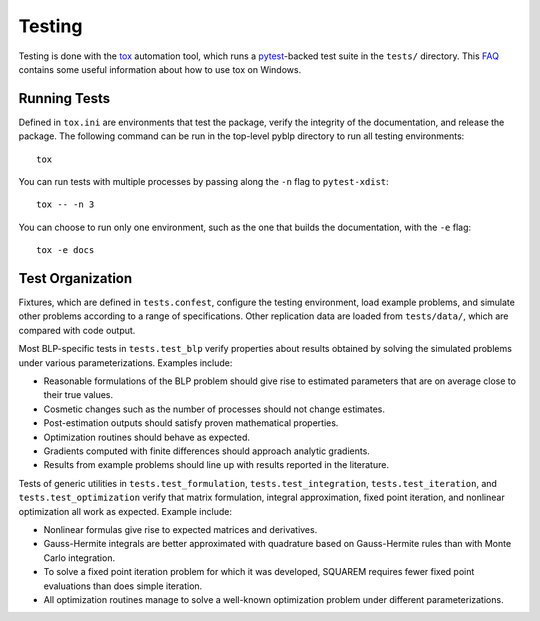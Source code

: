 Testing
=======

Testing is done with the `tox <https://tox.readthedocs.io/en/latest/>`_ automation tool, which runs a `pytest <https://docs.pytest.org/en/latest/>`_-backed test suite in the ``tests/`` directory. This `FAQ <https://tox.readthedocs.io/en/latest/developers.html>`_ contains some useful information about how to use tox on Windows.


Running Tests
-------------

Defined in ``tox.ini`` are environments that test the package, verify the integrity of the documentation, and release the package. The following command can be run in the top-level pyblp directory to run all testing environments::

    tox

You can run tests with multiple processes by passing along the ``-n`` flag to ``pytest-xdist``::

    tox -- -n 3

You can choose to run only one environment, such as the one that builds the documentation, with the ``-e`` flag::

    tox -e docs


Test Organization
-----------------

Fixtures, which are defined in ``tests.confest``, configure the testing environment, load example problems, and simulate other problems according to a range of specifications. Other replication data are loaded from ``tests/data/``, which are compared with code output.

Most BLP-specific tests in ``tests.test_blp`` verify properties about results obtained by solving the simulated problems under various parameterizations. Examples include:

- Reasonable formulations of the BLP problem should give rise to estimated parameters that are on average close to their true values.
- Cosmetic changes such as the number of processes should not change estimates.
- Post-estimation outputs should satisfy proven mathematical properties.
- Optimization routines should behave as expected.
- Gradients computed with finite differences should approach analytic gradients.
- Results from example problems should line up with results reported in the literature.

Tests of generic utilities in ``tests.test_formulation``, ``tests.test_integration``, ``tests.test_iteration``, and ``tests.test_optimization`` verify that matrix formulation, integral approximation, fixed point iteration, and nonlinear optimization all work as expected. Example include:

- Nonlinear formulas give rise to expected matrices and derivatives.
- Gauss-Hermite integrals are better approximated with quadrature based on Gauss-Hermite rules than with Monte Carlo integration.
- To solve a fixed point iteration problem for which it was developed, SQUAREM requires fewer fixed point evaluations than does simple iteration.
- All optimization routines manage to solve a well-known optimization problem under different parameterizations.
